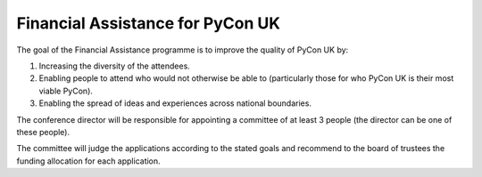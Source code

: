 Financial Assistance for PyCon UK
=================================

The goal of the Financial Assistance programme is to improve the quality of
PyCon UK by:

1. Increasing the diversity of the attendees.
2. Enabling people to attend who would not otherwise be able to (particularly
   those for who PyCon UK is their most viable PyCon).
3. Enabling the spread of ideas and experiences across national boundaries.

The conference director will be responsible for appointing a committee of at
least 3 people (the director can be one of these people).

The committee will judge the applications according to the stated goals and
recommend to the board of trustees the funding allocation for each
application.
